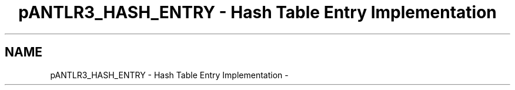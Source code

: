 .TH "pANTLR3_HASH_ENTRY - Hash Table Entry Implementation" 3 "29 Nov 2010" "Version 3.3" "ANTLR3C" \" -*- nroff -*-
.ad l
.nh
.SH NAME
pANTLR3_HASH_ENTRY - Hash Table Entry Implementation \- 

